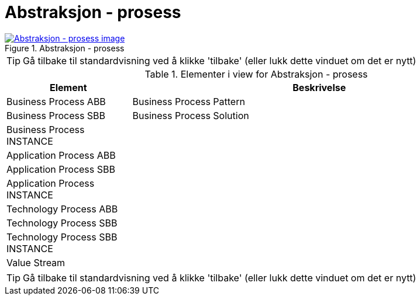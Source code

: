 = Abstraksjon - prosess
:wysiwig_editing: 1
ifeval::[{wysiwig_editing} == 1]
:imagepath: ../images/
endif::[]
ifeval::[{wysiwig_editing} == 0]
:imagepath: main@messaging:messaging-appendixes:
endif::[]
:experimental:
:toclevels: 4
:sectnums:
:sectnumlevels: 0



.Abstraksjon - prosess
image::{imagepath}Abstraksjon - prosess.png[alt=Abstraksjon - prosess image, link=https://altinn.github.io/ark/models/archi-all?view=2445346e-ac47-4153-a7a8-ea4da6d211be]


TIP: Gå tilbake til standardvisning ved å klikke 'tilbake' (eller lukk dette vinduet om det er nytt)


[cols ="1,3", options="header"]
.Elementer i view for Abstraksjon - prosess
|===

| Element
| Beskrivelse

| Business Process ABB
a| Business Process Pattern

| Business Process SBB
a| Business Process Solution

| Business Process INSTANCE
a| 

| Application Process ABB
a| 

| Application Process SBB
a| 

| Application Process INSTANCE
a| 

| Technology Process ABB
a| 

| Technology Process SBB
a| 

| Technology Process SBB INSTANCE
a| 

| Value Stream
a| 

|===
****
TIP: Gå tilbake til standardvisning ved å klikke 'tilbake' (eller lukk dette vinduet om det er nytt)
****


